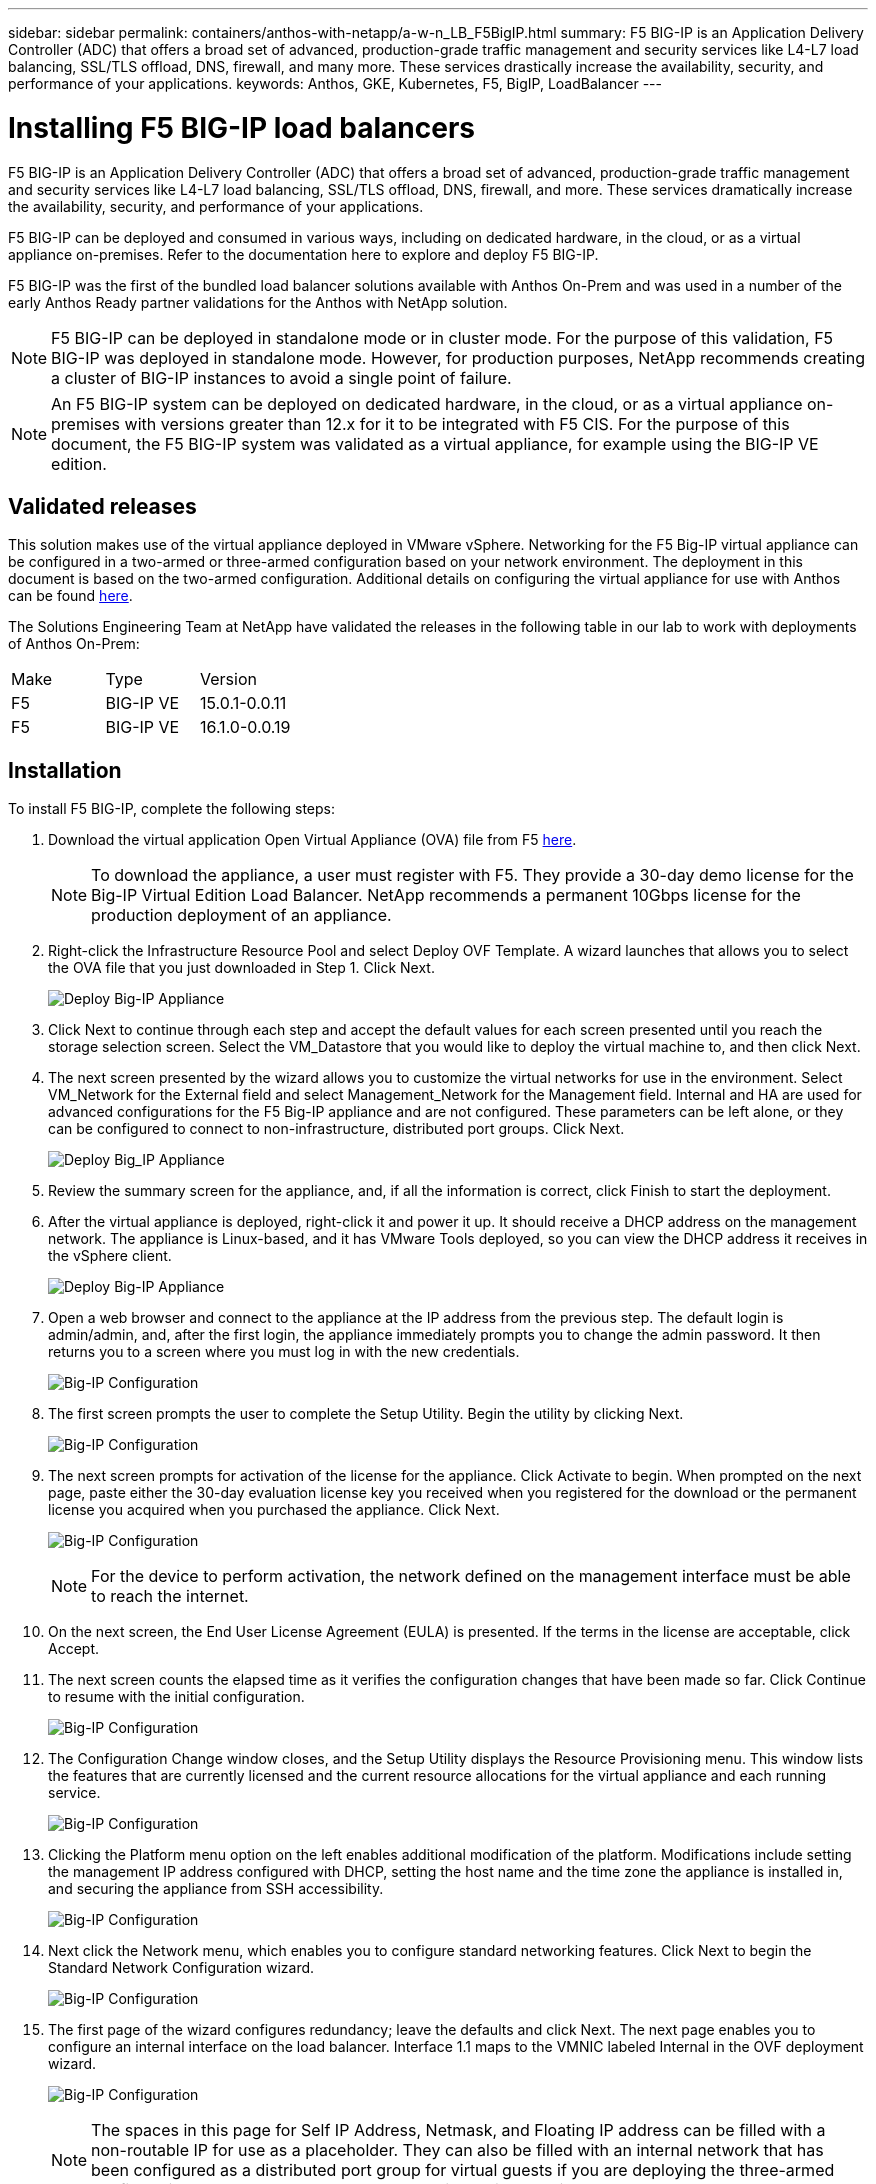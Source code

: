 ---
sidebar: sidebar
permalink: containers/anthos-with-netapp/a-w-n_LB_F5BigIP.html
summary: F5 BIG-IP is an Application Delivery Controller (ADC) that offers a broad set of advanced, production-grade traffic management and security services like L4-L7 load balancing, SSL/TLS offload, DNS, firewall, and many more. These services drastically increase the availability, security, and performance of your applications.
keywords: Anthos, GKE, Kubernetes, F5, BigIP, LoadBalancer
---

= Installing F5 BIG-IP load balancers

:hardbreaks:
:nofooter:
:icons: font
:linkattrs:
:imagesdir: ./../../media/

F5 BIG-IP is an Application Delivery Controller (ADC) that offers a broad set of advanced, production-grade traffic management and security services like L4-L7 load balancing, SSL/TLS offload, DNS, firewall, and more. These services dramatically increase the availability, security, and performance of your applications.

F5 BIG-IP can be deployed and consumed in various ways, including on dedicated hardware, in the cloud, or as a virtual appliance on-premises. Refer to the documentation here to explore and deploy F5 BIG-IP.

F5 BIG-IP was the first of the bundled load balancer solutions available with Anthos On-Prem and was used in a number of the early Anthos Ready partner validations for the Anthos with NetApp solution.

NOTE: F5 BIG-IP can be deployed in standalone mode or in cluster mode. For the purpose of this validation, F5 BIG-IP was deployed in standalone mode. However, for production purposes, NetApp recommends creating a cluster of BIG-IP instances to avoid a single point of failure.

NOTE: An F5 BIG-IP system can be deployed on dedicated hardware, in the cloud, or as a virtual appliance on-premises with versions greater than 12.x for it to be integrated with F5 CIS. For the purpose of this document, the F5 BIG-IP system was validated as a virtual appliance, for example using the BIG-IP VE edition.

== Validated releases

This solution makes use of the virtual appliance deployed in VMware vSphere. Networking for the F5 Big-IP virtual appliance can be configured in a two-armed or three-armed configuration based on your network environment. The deployment in this document is based on the two-armed configuration. Additional details on configuring the virtual appliance for use with Anthos can be found https://cloud.google.com/solutions/partners/installing-f5-big-ip-adc-for-gke-on-prem[here].

The Solutions Engineering Team at NetApp have validated the releases in the following table in our lab to work with deployments of Anthos On-Prem:

|===
|Make  | Type | Version
|F5  | BIG-IP VE | 15.0.1-0.0.11
|F5  | BIG-IP VE | 16.1.0-0.0.19
|===

== Installation

To install F5 BIG-IP, complete the following steps:

. Download the virtual application Open Virtual Appliance (OVA) file from F5 https://downloads.f5.com/esd/serveDownload.jsp?path=/big-ip/big-ip_v15.x/15.0.1/english/virtual-edition/&sw=BIG-IP&pro=big-ip_v15.x&ver=15.0.1&container=Virtual-Edition&file=BIGIP-15.0.1-0.0.11.ALL-vmware.ova[here].
+
NOTE:	To download the appliance, a user must register with F5. They provide a 30-day demo license for the Big-IP Virtual Edition Load Balancer. NetApp recommends a permanent 10Gbps license for the production deployment of an appliance.

. Right-click the Infrastructure Resource Pool and select Deploy OVF Template. A wizard launches that allows you to select the OVA file that you just downloaded in Step 1. Click Next.
+
image:deploy-big_ip_1.PNG[Deploy Big-IP Appliance]

. Click Next to continue through each step and accept the default values for each screen presented until you reach the storage selection screen. Select the VM_Datastore that you would like to deploy the virtual machine to, and then click Next.

. The next screen presented by the wizard allows you to customize the virtual networks for use in the environment. Select VM_Network for the External field and select Management_Network for the Management field. Internal and HA are used for advanced configurations for the F5 Big-IP appliance and are not configured. These parameters can be left alone, or they can be configured to connect to non-infrastructure, distributed port groups. Click Next.
+
image:deploy-big_ip_2.PNG[Deploy Big_IP Appliance, Part 2]

. Review the summary screen for the appliance, and, if all the information is correct, click Finish to start the deployment.

. After the virtual appliance is deployed, right-click it and power it up. It should receive a DHCP address on the management network. The appliance is Linux-based, and it has VMware Tools deployed, so you can view the DHCP address it receives in the vSphere client.
+
image:deploy-big_ip_3.PNG[Deploy Big-IP Appliance, Part 3]

. Open a web browser and connect to the appliance at the IP address from the previous step. The default login is admin/admin, and, after the first login, the appliance immediately prompts you to change the admin password. It then returns you to a screen where you must log in with the new credentials.
+
image:big-IP_config_1.PNG[Big-IP Configuration]

. The first screen prompts the user to complete the Setup Utility. Begin the utility by clicking Next.
+
image:big-IP_config_2.PNG[Big-IP Configuration, Part 2]

. The next screen prompts for activation of the license for the appliance. Click Activate to begin. When prompted on the next page, paste either the 30-day evaluation license key you received when you registered for the download or the permanent license you acquired when you purchased the appliance. Click Next.
+
image:big-IP_config_3.PNG[Big-IP Configuration, Part 3]
+
NOTE:	For the device to perform activation, the network defined on the management interface must be able to reach the internet.

. On the next screen, the End User License Agreement (EULA) is presented. If the terms in the license are acceptable, click Accept.

. The next screen counts the elapsed time as it verifies the configuration changes that have been made so far. Click Continue to resume with the initial configuration.
+
image:big-IP_config_4.PNG[Big-IP Configuration, Part 4]

. The Configuration Change window closes, and the Setup Utility displays the Resource Provisioning menu. This window lists the features that are currently licensed and the current resource allocations for the virtual appliance and each running service.
+
image::big-IP_config_5.png[Big-IP Configuration, Part 5]

. Clicking the Platform menu option on the left enables additional modification of the platform. Modifications include setting the management IP address configured with DHCP, setting the host name and the time zone the appliance is installed in, and securing the appliance from SSH accessibility.
+
image:big-IP_config_6.PNG[Big-IP Configuration, Part 6]

. Next click the Network menu, which enables you to configure standard networking features. Click Next to begin the Standard Network Configuration wizard.
+
image:big-IP_config_7.PNG[Big-IP Configuration, Part 7]

. The first page of the wizard configures redundancy; leave the defaults and click Next. The next page enables you to configure an internal interface on the load balancer. Interface 1.1 maps to the VMNIC labeled Internal in the OVF deployment wizard.
+
image:big-IP_config_8.PNG[Big-IP Configuration, Part 8]
+
NOTE:	The spaces in this page for Self IP Address, Netmask, and Floating IP address can be filled with a non-routable IP for use as a placeholder. They can also be filled with an internal network that has been configured as a distributed port group for virtual guests if you are deploying the three-armed configuration. They must be completed to continue with the wizard.

.	The next page enables you to configure an external network that is used to map services to the pods deployed in Kubernetes. Select a static IP from the VM_Network range, the appropriate subnet mask, and a floating IP from that same range. Interface 1.2 maps to the VMNIC labeled External in the OVF deployment wizard.
+
image:big-IP_config_9.PNG[Big-IP Configuration, Part 9]

.	On the next page, you can configure an internal-HA network if you are deploying multiple virtual appliances in the environment. To proceed, you must fill the Self-IP Address and the Netmask fields, and you must select interface 1.3 as the VLAN Interface, which maps to the HA network defined by the OVF template wizard.
+
image:big-IP_config_10.png[Big-IP Configuration, Part 10]

. The next page enables you to configure the NTP servers. Then click Next to continue to the DNS setup. The DNS servers and domain search list should already be populated by the DHCP server. Click Next to accept the defaults and continue.

. For the remainder of the wizard, click Next to continue through the advanced peering setup, the configuration of which is beyond the scope of this document. Then click Finish to exit the wizard.

. Create individual partitions for the Anthos admin cluster and each user cluster deployed in the environment. Click System in the menu on the left, navigate to Users, and click Partition List.
+
image:big-IP_config_11.PNG[Big-IP Configuration, Part 11]

. The displayed screen only shows the current common partition. Click Create on the right to create the first additional partition, and name it `GKE-Admin`. Then click Repeat, and name the partition `User-Cluster-1`. Click the Repeat button again to name the next partition `User-Cluster-2`. Finally click Finished to complete the wizard. The Partition list screen returns with all the partitions now listed.
+
image:big-IP_config_12.PNG[Big-IP Configuration, Part 12]

== Integration with Anthos

There is a section in each configuration file, respectively for the admin cluster, and each user cluster that you choose to deploy to configure the load balancer so that it is managed by Anthos On Prem.

The following script is a sample from the configuration of the partition for the GKE-Admin cluster. The values that need to be uncommented and modified are placed in bold text below:

[subs="+quotes,+verbatim"]
----
# (Required) Load balancer configuration
*loadBalancer:*
  # (Required) The VIPs to use for load balancing
  *vips:*
    # Used to connect to the Kubernetes API
    *controlPlaneVIP: "10.61.181.230"*
    # # (Optional) Used for admin cluster addons (needed for multi cluster features). Must
    # # be the same across clusters
    # # addonsVIP: ""
  # (Required) Which load balancer to use "F5BigIP" "Seesaw" or "ManualLB". Uncomment
  # the corresponding field below to provide the detailed spec
  *kind: F5BigIP*
  # # (Required when using "ManualLB" kind) Specify pre-defined nodeports
  # manualLB:
  #   # NodePort for ingress service's http (only needed for user cluster)
  #   ingressHTTPNodePort: 0
  #   # NodePort for ingress service's https (only needed for user cluster)
  #   ingressHTTPSNodePort: 0
  #   # NodePort for control plane service
  #   controlPlaneNodePort: 30968
  #   # NodePort for addon service (only needed for admin cluster)
  #   addonsNodePort: 31405
  # # (Required when using "F5BigIP" kind) Specify the already-existing partition and
  # # credentials
  *f5BigIP:*
    *address: "172.21.224.21"*
    *credentials:*
      *username: "admin"*
      *password: "admin-password"*
    *partition: "GKE-Admin"*
  #   # # (Optional) Specify a pool name if using SNAT
  #   # snatPoolName: ""
  # (Required when using "Seesaw" kind) Specify the Seesaw configs
  # seesaw:
    # (Required) The absolute or relative path to the yaml file to use for IP allocation
    # for LB VMs. Must contain one or two IPs.
    #  ipBlockFilePath: ""
    # (Required) The Virtual Router IDentifier of VRRP for the Seesaw group. Must
    # be between 1-255 and unique in a VLAN.
    #  vrid: 0
    # (Required) The IP announced by the master of Seesaw group
    #  masterIP: ""
    # (Required) The number CPUs per machine
    #  cpus: 4
    # (Required) Memory size in MB per machine
    #   memoryMB: 8192
    # (Optional) Network that the LB interface of Seesaw runs in (default: cluster
    # network)
    #   vCenter:
      # vSphere network name
      #     networkName: VM_Network
    # (Optional) Run two LB VMs to achieve high availability (default: false)
    #   enableHA: false
----

link:a-w-n_LB_MetalLB.html[Next: Installing MetalLB load balancers.]

